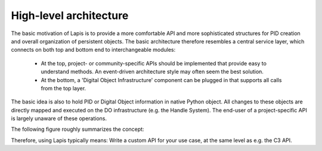 .. _highlevelarchitecture:

High-level architecture
=======================

The basic motivation of Lapis is to provide a more comfortable API and more sophisticated structures for PID creation and
overall organization of persistent objects. The basic architecture therefore resembles a central service layer, which 
connects on both top and bottom end to interchangeable modules:
 
 * At the top, project- or community-specific APIs should be implemented that provide easy to understand methods. 
   An event-driven architecture style may often seem the best solution.
 * At the bottom, a 'Digital Object Infrastructure' component can be plugged in that supports all calls from the top
   layer.
   
The basic idea is also to hold PID or Digital Object information in native Python object. All changes to these objects 
are directly mapped and executed on the DO infrastructure (e.g. the Handle System). The end-user of a project-specific
API is largely unaware of these operations.

The following figure roughly summarizes the concept:

.. image:: figures/lapis-stack.*

Therefore, using Lapis typically means: Write a custom API for your use case, at the same level as e.g. the C3 API.